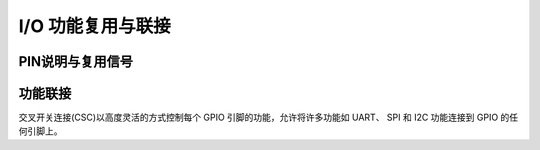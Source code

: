 .. vim: syntax=rst

I/O 功能复用与联接
==================

PIN说明与复用信号
------------------

.. image:: ../images/pin_map.png
   :width: 100%
   :align: center
.. image:: ../images/pin_map_desc.png
   :width: 100%
   :align: center

功能联接
--------

交叉开关连接(CSC)以高度灵活的方式控制每个 GPIO 引脚的功能，允许将许多功能如 UART、 SPI 和 I2C 功能连接到 GPIO 的任何引脚上。
